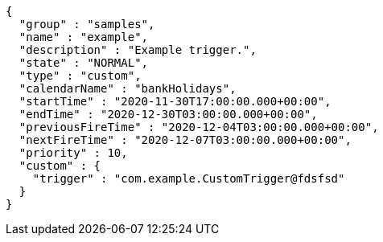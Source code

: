 [source,json,options="nowrap"]
----
{
  "group" : "samples",
  "name" : "example",
  "description" : "Example trigger.",
  "state" : "NORMAL",
  "type" : "custom",
  "calendarName" : "bankHolidays",
  "startTime" : "2020-11-30T17:00:00.000+00:00",
  "endTime" : "2020-12-30T03:00:00.000+00:00",
  "previousFireTime" : "2020-12-04T03:00:00.000+00:00",
  "nextFireTime" : "2020-12-07T03:00:00.000+00:00",
  "priority" : 10,
  "custom" : {
    "trigger" : "com.example.CustomTrigger@fdsfsd"
  }
}
----